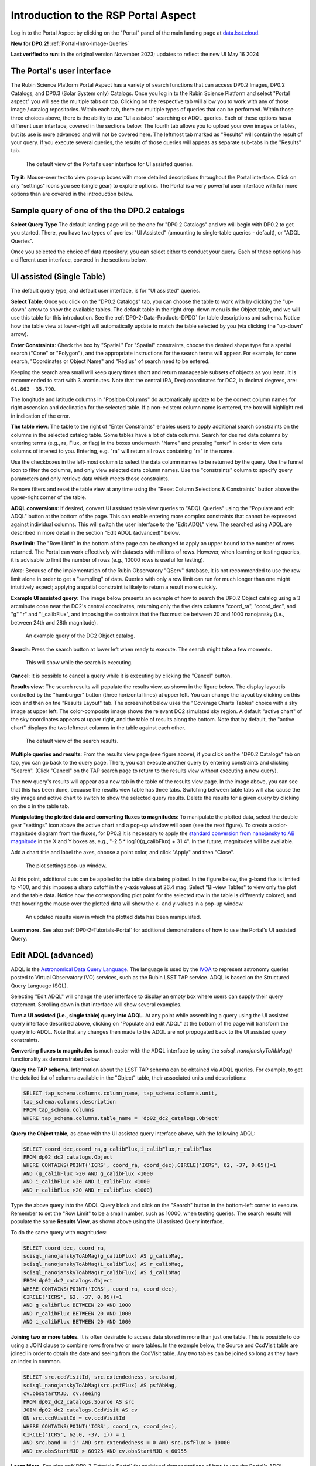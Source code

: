 .. Review the README on instructions to contribute.
.. Review the style guide to keep a consistent approach to the documentation.
.. Static objects, such as figures, should be stored in the _static directory. Review the _static/README on instructions to contribute.
.. Do not remove the comments that describe each section. They are included to provide guidance to contributors.
.. Do not remove other content provided in the templates, such as a section. Instead, comment out the content and include comments to explain the situation. For example:
	- If a section within the template is not needed, comment out the section title and label reference. Do not delete the expected section title, reference or related comments provided from the template.
    - If a file cannot include a title (surrounded by ampersands (#)), comment out the title from the template and include a comment explaining why this is implemented (in addition to applying the ``title`` directive).

.. This is the label that can be used for cross referencing this file.
.. Recommended title label format is "Directory Name"-"Title Name" -- Spaces should be replaced by hyphens.
.. _Data-Access-Analysis-Tools-Portal-Intro:
.. Each section should include a label for cross referencing to a given area.
.. Recommended format for all labels is "Title Name"-"Section Name" -- Spaces should be replaced by hyphens.
.. To reference a label that isn't associated with an reST object such as a title or figure, you must include the link and explicit title using the syntax :ref:`link text <label-name>`.
.. A warning will alert you of identical labels during the linkcheck process.

#####################################
Introduction to the RSP Portal Aspect
#####################################

.. This section should provide a brief, top-level description of the page.

Log in to the Portal Aspect by clicking on the "Portal" panel of the main landing page at `data.lsst.cloud <https://data.lsst.cloud>`_.

**New for DP0.2!** :ref:`Portal-Intro-Image-Queries`

**Last verified to run:** in the original version November 2023;  updates to reflect the new UI May 16 2024

.. _Portal-Intro-User-Interface:

The Portal's user interface
===========================

The Rubin Science Platform Portal Aspect has a variety of search functions that can access DP0.2 Images, DP0.2 Catalogs, and DP0.3 (Solar System only) Catalogs.  
Once you log in to the Rubin Science Platform and select "Portal aspect" you will see the multiple tabs on top.  
Clicking on the respective tab will allow you to work with any of those image / catalog repositories.  
Within each tab, there are multiple types of queries that can be performed.  
Within those three choices above, there is the ability to use "UI assisted" searching or ADQL queries. 
Each of these options has a different user interface, covered in the sections below.  
The fourth tab allows you to upload your own images or tables, but its use is more advanced and will not be covered here.  
The leftmost tab marked as "Results" will contain the result of your query.  
If you execute several queries, the results of those queries will appeas as separate sub-tabs in the "Results" tab.  

.. figure:: /_static/portal_intro_DP02a.png
    :name: portal_default_view_DP02
    :alt: Screenshot of the default view of the rubin science platform portal interface for single table queries. From this window the user can select the type of search, tables to search, 
    	select various constraints, and can select the number of rows to return.  

    The default view of the Portal's user interface for UI assisted queries.

.. :ref:`Portal-Intro-Image-Queries` from the "DP0.2 Images" tab, :ref:`Portal-Intro-Single-Table-Queries` and :ref:`Portal-Intro-ADQL-Queries`, from the DP0.2 Catalogs tab. 

**Try it:** Mouse-over text to view pop-up boxes with more detailed descriptions throughout the Portal interface.
Click on any "settings" icons you see (single gear) to explore options.
The Portal is a very powerful user interface with far more options than are covered in the introduction below.

.. **Select TAP Service:**
.. Leave the default (https://data.lsst.cloud/api/tap) to access DP0.2 data.

Sample query of one of the the DP0.2 catalogs
=============================================

**Select Query Type**
The default landing page will be the one for "DP0.2 Catalogs" and we will begin with DP0.2 to get you started.  
There, you have two types of queries: "UI Assisted" (amounting to single-table queries - default), or "ADQL Queries".  

Once you selected the choice of data repository, you can select either to conduct your query.  
Each of these options has a different user interface, covered in the sections below.

.. :ref:`Portal-Intro-Single-Table-Queries` and :ref:`Portal-Intro-ADQL-Queries` in "View", and :ref:`Portal-Intro-Image-Queries` under "LSST DP0.2 DC2 Tables".


.. _Portal-Intro-Single-Table-Queries:

UI assisted (Single Table)
==========================

The default query type, and default user interface, is for "UI assisted" queries.

**Select Table**: Once you click on the "DP0.2 Catalogs" tab, you can choose the table to work with by clicking the "up-down" arrow to show the available tables.
The default table in the right drop-down menu is the Object table, and we will use this table for this introduction.  
See the :ref:`DP0-2-Data-Products-DPDD` for table descriptions and schema.
Notice how the table view at lower-right will automatically update to match the table selected by you (via clicking the "up-down" arrow).  

**Enter Constraints**: Check the box by "Spatial."  For "Spatial" constraints, choose the desired shape type for a spatial search 
("Cone" or "Polygon"), and the appropriate instructions for the search terms will appear. For example, 
for cone search, "Coordinates or Object Name" and "Radius" of search need to be entered. 

Keeping the search area small will keep query times short and return manageable subsets of objects as you learn.
It is recommended to start with 3 arcminutes.
Note that the central (RA, Dec) coordinates for DC2, in decimal degrees, are: ``61.863 -35.790``.

The longitude and latitude columns in "Position Columns" do automatically update to be the correct column names for right ascension and declination for the selected table.  
If a non-existent column name is entered, the box will highlight red in indication of the error.

**The table view**:
The table to the right of "Enter Constraints" enables users to apply additional search constraints on the columns in the selected catalog table.  
Some tables have a lot of data columns.  
Search for desired data columns by entering terms (e.g., ra, Flux, or flag) in the boxes underneath "Name" and pressing "enter" in order to view data columns of interest to you.  
Entering, e.g. "ra" will return all rows containing "ra" in the name.  

Use the checkboxes in the left-most column to select the data column names to be returned by the query.
Use the funnel icon to filter the columns, and only view selected data column names.
Use the "constraints" column to specify query parameters and only retrieve data which meets those constraints.

Remove filters and reset the table view at any time using the "Reset Column Selections & Constraints" button above the upper-right corner of the table.

**ADQL conversions**:
If desired, convert UI assisted table view queries to "ADQL Queries" using the "Populate and edit ADQL" button at the bottom of the page.
This can enable entering more complex constraints that cannot be expressed against individual columns.
This will switch the user interface to the "Edit ADQL" view.  The searched using ADQL are described in more detail in the section "Edit ADQL (advanced)" below.  

**Row limit**:
The "Row Limit" in the bottom of the page can be changed to apply an upper bound to the number of rows returned.
The Portal can work effectively with datasets with millions of rows.
However, when learning or testing queries, it is advisable to limit the number of rows (e.g., 10000 rows is useful for testing).

*Note*: Because of the implementation of the Rubin Observatory "QServ" database, it is not recommended to use 
the row limit alone in order to get a "sampling" of data. Queries with only a row limit can run for much longer 
than one might intuitively expect; applying a spatial constraint is likely to return a result more quickly.

**Example UI assisted query**:
The image below presents an example of how to search the DP0.2 Object catalog using a 3 arcminute cone near 
the DC2's central coordinates, returning only the five data columns "coord_ra", "coord_dec", and "g" "r" 
and "i_calibFlux", and imposing the contraints that the flux must be between 20 and 1000 nanojansky (i.e., 
between 24th and 28th magnitude).

.. figure:: /_static/portal_intro_DP02b.png
    :name: portal_example_search_DP02
    :alt: Screenshot of the rubin science platform portal query page.  The user can select the type of service, the table from which to gather data, and select attributes
    	from the table and put constraints on those attributes.  The user may also select the number of data entries to return.

    An example query of the DC2 Object catalog.

**Search**: Press the search button at lower left when ready to execute.
The search might take a few moments.

.. figure:: /_static/portal_intro_DP02c.png
    :name: portal_search_working
    :alt: A screenshot alerting the user that the query is being executed.  The user can select to send the query to background or cancel the query.
    :width: 200

    This will show while the search is executing.

**Cancel**: It is possible to cancel a query while it is executing by clicking the "Cancel" button.

**Results view**: The search results will populate the results view, as shown in the figure below.
The display layout is controlled by the "hamburger" button (three horizontal lines) at upper left.  
You can change the layout by clicking on this icon and then on tne "Results Layout" tab.  
The screenshot below uses the "Coverage Charts Tables" choice with a sky image at upper left.
The color-composite image shows the relevant DC2 simulated sky region.
A default "active chart" of the sky coordinates appears at upper right, and the table of results along 
the bottom.  Note that by default, the "active chart" displays the two leftmost columns in the table against each other.  

.. figure:: /_static/portal_intro_DP02d.png
    :name: portal_search_results_DP02
    :alt: Rubin science platform portal search results are displayed in this image.  The left top panel shows an image of the sky.  The right to panel has a scatter plot of objects and the 
    	bottom panel shows the data table from the search.

    The default view of the search results.

**Multiple queries and results**: From the results view page (see figure above), if you click on the "DP0.2 Catalogs" tab on top, you can go back to the query page.  
There, you can execute another query by entering constraints and clicking "Search". (Click "Cancel" on the TAP search page to return to the results view 
without executing a new query).

The new query's results will appear as a new tab in the table of the results view page.
In the image above, you can see that this has been done, because the results view table has three tabs. 
Switching between table tabs will also cause the sky image and active chart to switch to show the selected query results.
Delete the results for a given query by clicking on the x in the table tab.

**Manipulating the plotted data and converting fluxes to magnitudes**:
To manipulate the plotted data, select the double gear "settings" icon above the active chart and a pop-up window 
will open (see the next figure). To create a color-magnitude diagram from the fluxes, for DP0.2 it is necessary 
to apply the `standard conversion from nanojansky to AB magnitude <https://en.wikipedia.org/wiki/AB_magnitude>`_ 
in the X and Y boxes as, e.g., "-2.5 * log10(g_calibFlux) + 31.4".
In the future, magnitudes will be available.

Add a chart title and label the axes, choose a point color, and click "Apply" and then "Close".

.. figure:: /_static/portal_intro_DP02e.png
    :name: portal_results_xy_settings_DP02
    :alt: Screenshot of the plot settings pop up window where the user can select various values and plot types to display the data from a query.  
    	From here, the user can select parameters, lable the x and y axes, and add a new plot, overplot, or modify a previous plot
    :width: 200

    The plot settings pop-up window.

At this point, additional cuts can be applied to the table data being plotted.
In the figure below, the g-band flux is limited to >100, and this imposes a sharp cutoff in the y-axis values at 
26.4 mag. Select "Bi-view Tables" to view only the plot and the table data.
Notice how the corresponding plot point for the selected row in the table is differently colored, and that 
hovering the mouse over the plotted data will show the x- and y-values in a pop-up window.

.. figure:: /_static/portal_intro_DP02f.png
    :name: portal_results_final_DP02
    :alt: Screenshot of the results from the query described above.  The top image shows a color magnitude diagram with magnitude g brightness plotted against the color r minus color i magnitude.
    	Below the plot is the data table generated during the query.

    An updated results view in which the plotted data has been manipulated.

**Learn more.**
See also :ref:`DP0-2-Tutorials-Portal` for additional demonstrations of how to use the Portal's UI assisted 
Query.

.. _Portal-Intro-ADQL-Queries:

Edit ADQL (advanced)
====================

ADQL is the `Astronomical Data Query Language <https://www.ivoa.net/documents/ADQL/>`_.
The language is used by the `IVOA <https://ivoa.net>`_ to represent astronomy queries posted to Virtual Observatory (VO) 
services, such as the Rubin LSST TAP service. ADQL is based on the Structured Query Language (SQL).

Selecting "Edit ADQL" will change the user interface to display an empty box where users can supply their query statement.
Scrolling down in that interface will show several examples.

**Turn a UI assisted (i.e., single table) query into ADQL.**
At any point while assembling a query using the UI assisted query interface described above, clicking on "Populate and edit ADQL" 
at the bottom of the page will transform the query into ADQL.
Note that any changes then made to the ADQL are not propogated back to the UI assisted query constraints.

**Converting fluxes to magnitudes** is much easier with the ADQL interface by using the `scisql_nanojanskyToAbMag()` 
functionality as demonstrated below.

**Query the TAP schema.**
Information about the LSST TAP schema can be obtained via ADQL queries.
For example, to get the detailed list of columns available in the "Object" table, their associated units and descriptions:

.. code-block:: SQL

   SELECT tap_schema.columns.column_name, tap_schema.columns.unit,
   tap_schema.columns.description
   FROM tap_schema.columns
   WHERE tap_schema.columns.table_name = 'dp02_dc2_catalogs.Object'

**Query the Object table,** as done with the UI assisted query interface above, with the following ADQL:

.. code-block:: SQL

   SELECT coord_dec,coord_ra,g_calibFlux,i_calibFlux,r_calibFlux
   FROM dp02_dc2_catalogs.Object
   WHERE CONTAINS(POINT('ICRS', coord_ra, coord_dec),CIRCLE('ICRS', 62, -37, 0.05))=1
   AND (g_calibFlux >20 AND g_calibFlux <1000
   AND i_calibFlux >20 AND i_calibFlux <1000
   AND r_calibFlux >20 AND r_calibFlux <1000)

Type the above query into the ADQL Query block and click on the "Search" button in the bottom-left corner to execute.
Remember to set the "Row Limit" to be a small number, such as 10000, when testing queries.
The search results will populate the same **Results View**, as shown above using the UI assisted Query interface.

To do the same query with magnitudes:

.. code-block:: SQL

   SELECT coord_dec, coord_ra,
   scisql_nanojanskyToAbMag(g_calibFlux) AS g_calibMag,
   scisql_nanojanskyToAbMag(i_calibFlux) AS r_calibMag,
   scisql_nanojanskyToAbMag(r_calibFlux) AS i_calibMag
   FROM dp02_dc2_catalogs.Object
   WHERE CONTAINS(POINT('ICRS', coord_ra, coord_dec),
   CIRCLE('ICRS', 62, -37, 0.05))=1
   AND g_calibFlux BETWEEN 20 AND 1000
   AND r_calibFlux BETWEEN 20 AND 1000
   AND i_calibFlux BETWEEN 20 AND 1000

**Joining two or more tables.**
It is often desirable to access data stored in more than just one table.
This is possible to do using a JOIN clause to combine rows from two or more tables.
In the example below, the Source and CcdVisit table are joined in order to obtain the date and seeing from the CcdVisit table.
Any two tables can be joined so long as they have an index in common.

.. code-block:: SQL

   SELECT src.ccdVisitId, src.extendedness, src.band,
   scisql_nanojanskyToAbMag(src.psfFlux) AS psfAbMag,
   cv.obsStartMJD, cv.seeing
   FROM dp02_dc2_catalogs.Source AS src
   JOIN dp02_dc2_catalogs.CcdVisit AS cv
   ON src.ccdVisitId = cv.ccdVisitId
   WHERE CONTAINS(POINT('ICRS', coord_ra, coord_dec),
   CIRCLE('ICRS', 62.0, -37, 1)) = 1
   AND src.band = 'i' AND src.extendedness = 0 AND src.psfFlux > 10000
   AND cv.obsStartMJD > 60925 AND cv.obsStartMJD < 60955

**Learn More.**
See also :ref:`DP0-2-Tutorials-Portal` for additional demonstrations of how to use the Portal's ADQL functionality.


.. _Portal-Intro-Image-Queries:

Image Search (ObsTAP)
=====================

The "Image Search (ObsTAP)" functionality has many new features -- not just new for DP0.2, but new to the Firefly interface, 
and DP0 Delegates are among the first to use them.

Checking the "Use Image Search (ObsTAP)" box below "LSST DP0.2 DC2 Tables" will change the user interface to display query 
constraint options that are specific to the image data, as described below.

For more information about the image types available in the DP0.2 data set, see the :ref:`DP0-2-Data-Products-DPDD`.

**Enter Constraints**

Under "Observation Type and Source", the IVOA standard options for "Calibration Level" (0, 1, 2, 3, or 4) are provided.
For DP0.2, "1" is the raw (unprocessed) images, "2" is the processed visit images (PVIs; the calibrated single-epoch images 
also called calexps), and "3" are the derived image data such as difference images and deep coadds.

The "Data Product Type" should be left as "Image", and the "Instrument Name", "Collection", and "Data Product Subtype" can all be left blank.

Under "Location", only “Observation boundary contains point” was implemented at the time this documentation was written.
Recall that the central (RA, Dec) coordinates for the DC2 simulated sky region are ``61.863 -35.790``.

Under "Timing", users can specify a range of the time of observation (this is only relevant for PVIs/calexps) 
and/or exposure duration.

Under "Spectral Coverage", users can provide a wavelength in, e.g., nanometers as a means of specifying the image band.

**Output Column Selection and Constraints**

The default is for all columns to be selected (i.e., have blue checks in the leftmost column).
It is recommended to always return all metadata because the Portal requires some columns in order for the some of the 
Results view functionality to work.

**Example (PVIs/calexps)**

The image below shows an example query for all r-band PVIs (calexps) that overlap the central coordinates of DC2, 
which were obtained with a modified Julian date between 60000 and 60500.
Note that the "r" filter constraint is applied in the table at right.

.. figure:: /_static/portal_intro_DP02g.png
    :name: portal_ImageQueryDP02
    :alt: Screenshot of the user interface query for the portal aspect.  The user can select the type of service to use for the query and enter constraints to access the data they need.

    The default interface for the "Image Search (ObsTAP)" queries, with example search parameters.
    
Click on the "Search" button.

**Results View**

The default results appear in the tri-view format, with the image at upper left, an Active Chart plot at upper right, and the table of metadata below.
The first row of the table is highlighted by default, with that image showing at upper left.
The Active Chart plot default is RA versus Declination, with the location of the highlighted table row shown in orange and the rest in blue.
    
.. figure:: /_static/portal_intro_DP02h.png
    :name: portal_ImageQueryResultsDP02
    :alt: A screenshot of the results view from submitting the query described above.  The upper left image is an image of the sky.  The upper right image shows the cartesian
    	scatter plot resulting from the query.  The bottom section is the data table resulting from the query.

    Results for the example search parameters.

**Manipulating the Active Chart plot** is the same process as shown for the :ref:`Portal-Intro-Single-Table-Queries` results: 
click on the "settings" icon (double gears) in the upper right corner to change the column data being plotted, alter the plot style, add axes labels, etc.

**Interacting with the images** begins with just hovering the mouse over the sky image and noting the RA, Dec, and pixel value appear at the bottom.
Use the magnifying glass icons in the upper left corner to zoom in and out. You may need to hover over the image for these upper left magnifying 
glasses to appear. Click and drag the image to pan.
Above the magnifying glass icons, use the back and forth arrows to navigate between HDU (header data units) 1, 2, and 3: the image, mask, and variance data.
Click on another row in the table, to display an image of a different part of the sky.
At upper right, click on "Bi-view Tables" to show a choice of the Active Chart plot, sky coverage, or the image and the table side-by-side.

.. figure:: /_static/portal_intro_DP02i.png
    :name: portal_ImageQuery_sidebyside_DP02
    :alt: Screenshot of a portal query.  The left image shows and image of the sky.  The right image shows the data table with one row selected, that row selects the image on the left.

    Display the image in row two of the table (with the view format set to "Bi-view Tables").

**Image tools**:
There are many tools available for users, the following demonstrates use of just one.
First, zoom in on a bright star in one of the images.
Select the "tools" icon (wrench and ruler), and from the pop-up window choose to "Extract" using a line.
Draw a line on the image across the star to extract the pixel values and show an approximate shape of the point-spread function (PSF) for the star.
The plot reveals that this particular star is saturated.
Click on "Pin Chart/Table" to add a table of pixel data as a new tab in the right half of the view as well as the PSF profile plot as a 
new tab next to Active Chart plot. To make the line go away, click on the "layers" icon (the one for which the hover-over text reads:  
"Manipulate overlay display...") and in the pop-up window, next to "Extract Line 1 - HDU#1", click on "Delete".

.. figure:: /_static/portal_intro_DP02j.png
    :name: portal_ImageQuery_tools_DP02
    :alt: A screenshot of the image display used to extract a line cut in the portal. On the left, is an image of the sky with an inverted color lookup table.
    	There is one large star in the image.  A horizontal arrow has been manually drawn over it by the user.  A data table is to the right.  
	Sitting over the data table is a graph, constructed from the red arrow, showing data numbers versus offset in arcseconds.  

    Use the image display tool to extract a line cut.

**Image grid display**:
Above the image use the grid icon (hover-over text "Tile all images in the search result table") to show up to eight of the images side-by-side.
Notice that it is possible to pan and zoom in each of these grid windows. This functionality is only available with the "Tri-view" layout. 
The default view is "Show single image at full size".

**Coverage window**:
Above the image, notice that the default tab view is "Data Product", and instead click on "Coverage".
The bounding boxes of all images listed in the table are shown, with the image in the selected row highlighted.
The color-composite background shows the relevant DC2 simulated sky region.

.. figure:: /_static/portal_intro_DP02k.png
    :name: portal_ImageQueryCoverageDP02
    :alt: This image is a screenshot of a results interface display in the Portal aspect. At left the bounding boxes for images returned by the query are drawn onto
    	an image of the night sky. At right there is a table which lists metadata such as visit identifier and units for the images returned by the query.
	The image demonstrates how users can click on a row in the table at right and the corresponding bounding box will be highlighted at left. 

    The Portal results interface shows the bounding boxes of the retrieved DP0.2 image overplotted on a 2MASS image (in the future, the underlay will be LSST data) at left, and the table
    table of retrieved DP0.2 image metadata at right.  The orange box at left corresponds to the yellow row at right.

**Learn More.**
See also :ref:`DP0-2-Tutorials-Portal` for a tutorial using additional image types and more of the Portal's image-related functionality.

